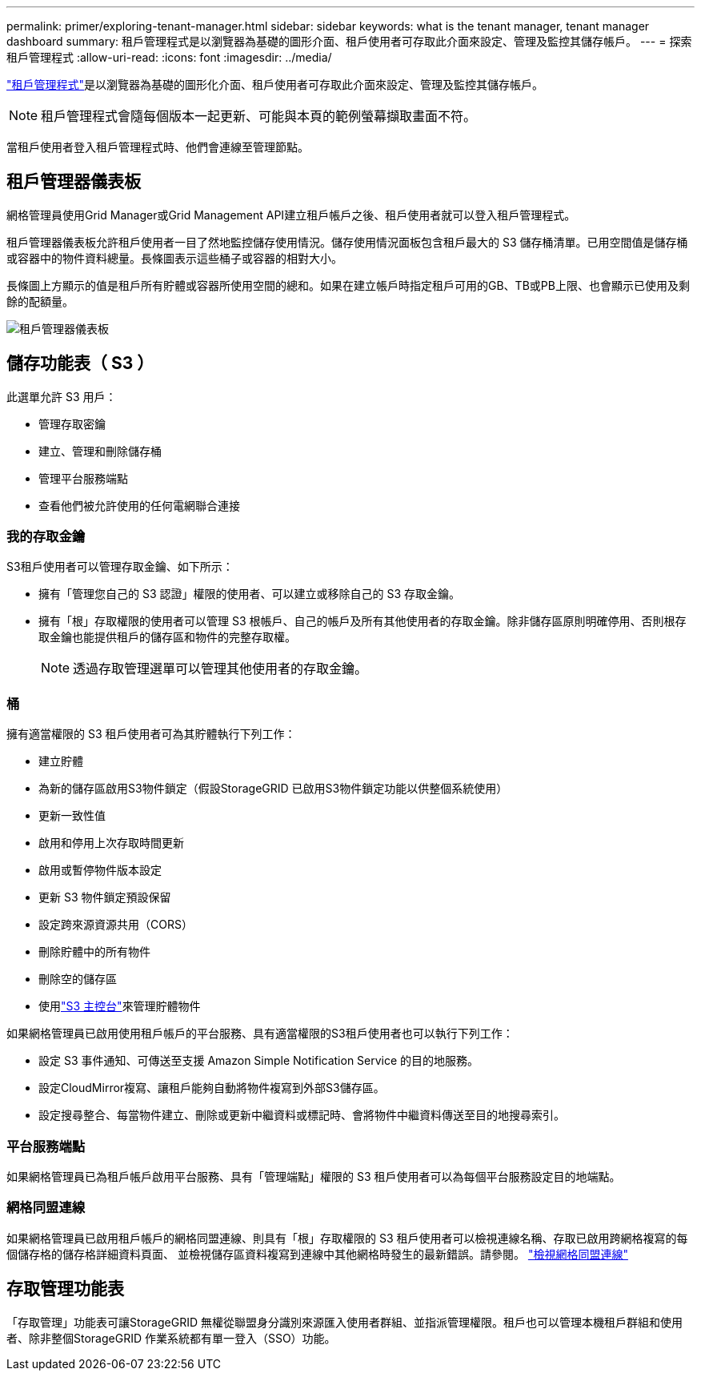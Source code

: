 ---
permalink: primer/exploring-tenant-manager.html 
sidebar: sidebar 
keywords: what is the tenant manager, tenant manager dashboard 
summary: 租戶管理程式是以瀏覽器為基礎的圖形介面、租戶使用者可存取此介面來設定、管理及監控其儲存帳戶。 
---
= 探索租戶管理程式
:allow-uri-read: 
:icons: font
:imagesdir: ../media/


[role="lead"]
link:../tenant/index.html["租戶管理程式"]是以瀏覽器為基礎的圖形化介面、租戶使用者可存取此介面來設定、管理及監控其儲存帳戶。


NOTE: 租戶管理程式會隨每個版本一起更新、可能與本頁的範例螢幕擷取畫面不符。

當租戶使用者登入租戶管理程式時、他們會連線至管理節點。



== 租戶管理器儀表板

網格管理員使用Grid Manager或Grid Management API建立租戶帳戶之後、租戶使用者就可以登入租戶管理程式。

租戶管理器儀表板允許租戶使用者一目了然地監控儲存使用情況。儲存使用情況面板包含租戶最大的 S3 儲存桶清單。已用空間值是儲存桶或容器中的物件資料總量。長條圖表示這些桶子或容器的相對大小。

長條圖上方顯示的值是租戶所有貯體或容器所使用空間的總和。如果在建立帳戶時指定租戶可用的GB、TB或PB上限、也會顯示已使用及剩餘的配額量。

image::../media/tenant_dashboard_with_buckets.png[租戶管理器儀表板]



== 儲存功能表（ S3 ）

此選單允許 S3 用戶：

* 管理存取密鑰
* 建立、管理和刪除儲存桶
* 管理平台服務端點
* 查看他們被允許使用的任何電網聯合連接




=== 我的存取金鑰

S3租戶使用者可以管理存取金鑰、如下所示：

* 擁有「管理您自己的 S3 認證」權限的使用者、可以建立或移除自己的 S3 存取金鑰。
* 擁有「根」存取權限的使用者可以管理 S3 根帳戶、自己的帳戶及所有其他使用者的存取金鑰。除非儲存區原則明確停用、否則根存取金鑰也能提供租戶的儲存區和物件的完整存取權。
+

NOTE: 透過存取管理選單可以管理其他使用者的存取金鑰。





=== 桶

擁有適當權限的 S3 租戶使用者可為其貯體執行下列工作：

* 建立貯體
* 為新的儲存區啟用S3物件鎖定（假設StorageGRID 已啟用S3物件鎖定功能以供整個系統使用）
* 更新一致性值
* 啟用和停用上次存取時間更新
* 啟用或暫停物件版本設定
* 更新 S3 物件鎖定預設保留
* 設定跨來源資源共用（CORS）
* 刪除貯體中的所有物件
* 刪除空的儲存區
* 使用link:../tenant/use-s3-console.html["S3 主控台"]來管理貯體物件


如果網格管理員已啟用使用租戶帳戶的平台服務、具有適當權限的S3租戶使用者也可以執行下列工作：

* 設定 S3 事件通知、可傳送至支援 Amazon Simple Notification Service 的目的地服務。
* 設定CloudMirror複寫、讓租戶能夠自動將物件複寫到外部S3儲存區。
* 設定搜尋整合、每當物件建立、刪除或更新中繼資料或標記時、會將物件中繼資料傳送至目的地搜尋索引。




=== 平台服務端點

如果網格管理員已為租戶帳戶啟用平台服務、具有「管理端點」權限的 S3 租戶使用者可以為每個平台服務設定目的地端點。



=== 網格同盟連線

如果網格管理員已啟用租戶帳戶的網格同盟連線、則具有「根」存取權限的 S3 租戶使用者可以檢視連線名稱、存取已啟用跨網格複寫的每個儲存格的儲存格詳細資料頁面、 並檢視儲存區資料複寫到連線中其他網格時發生的最新錯誤。請參閱。 link:../tenant/grid-federation-view-connections-tenant.html["檢視網格同盟連線"]



== 存取管理功能表

「存取管理」功能表可讓StorageGRID 無權從聯盟身分識別來源匯入使用者群組、並指派管理權限。租戶也可以管理本機租戶群組和使用者、除非整個StorageGRID 作業系統都有單一登入（SSO）功能。
